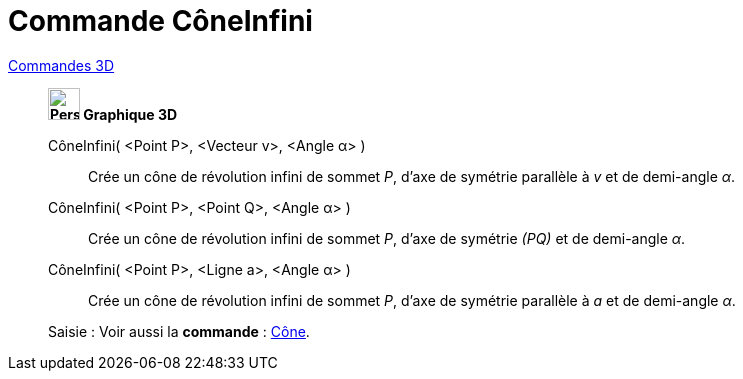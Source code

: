 = Commande CôneInfini
:page-en: commands/InfiniteCone
ifdef::env-github[:imagesdir: /fr/modules/ROOT/assets/images]

xref:commands/Commandes_3D.adoc[Commandes 3D] 

_______________________________________________

*image:32px-Perspectives_algebra_3Dgraphics.svg.png[Perspectives algebra 3Dgraphics.svg,width=32,height=32] Graphique
3D*

CôneInfini( <Point P>, <Vecteur v>, <Angle α> )::
  Crée un cône de révolution infini de sommet _P_, d'axe de symétrie parallèle à _v_ et de demi-angle _α_.
CôneInfini( <Point P>, <Point Q>, <Angle α> )::
  Crée un cône de révolution infini de sommet _P_, d'axe de symétrie _(PQ)_ et de demi-angle _α_.
CôneInfini( <Point P>, <Ligne a>, <Angle α> )::
  Crée un cône de révolution infini de sommet _P_, d'axe de symétrie parallèle à _a_ et de demi-angle _α_.

[.kcode]#Saisie :# Voir aussi la *commande* : xref:/commands/Cône.adoc[Cône].


